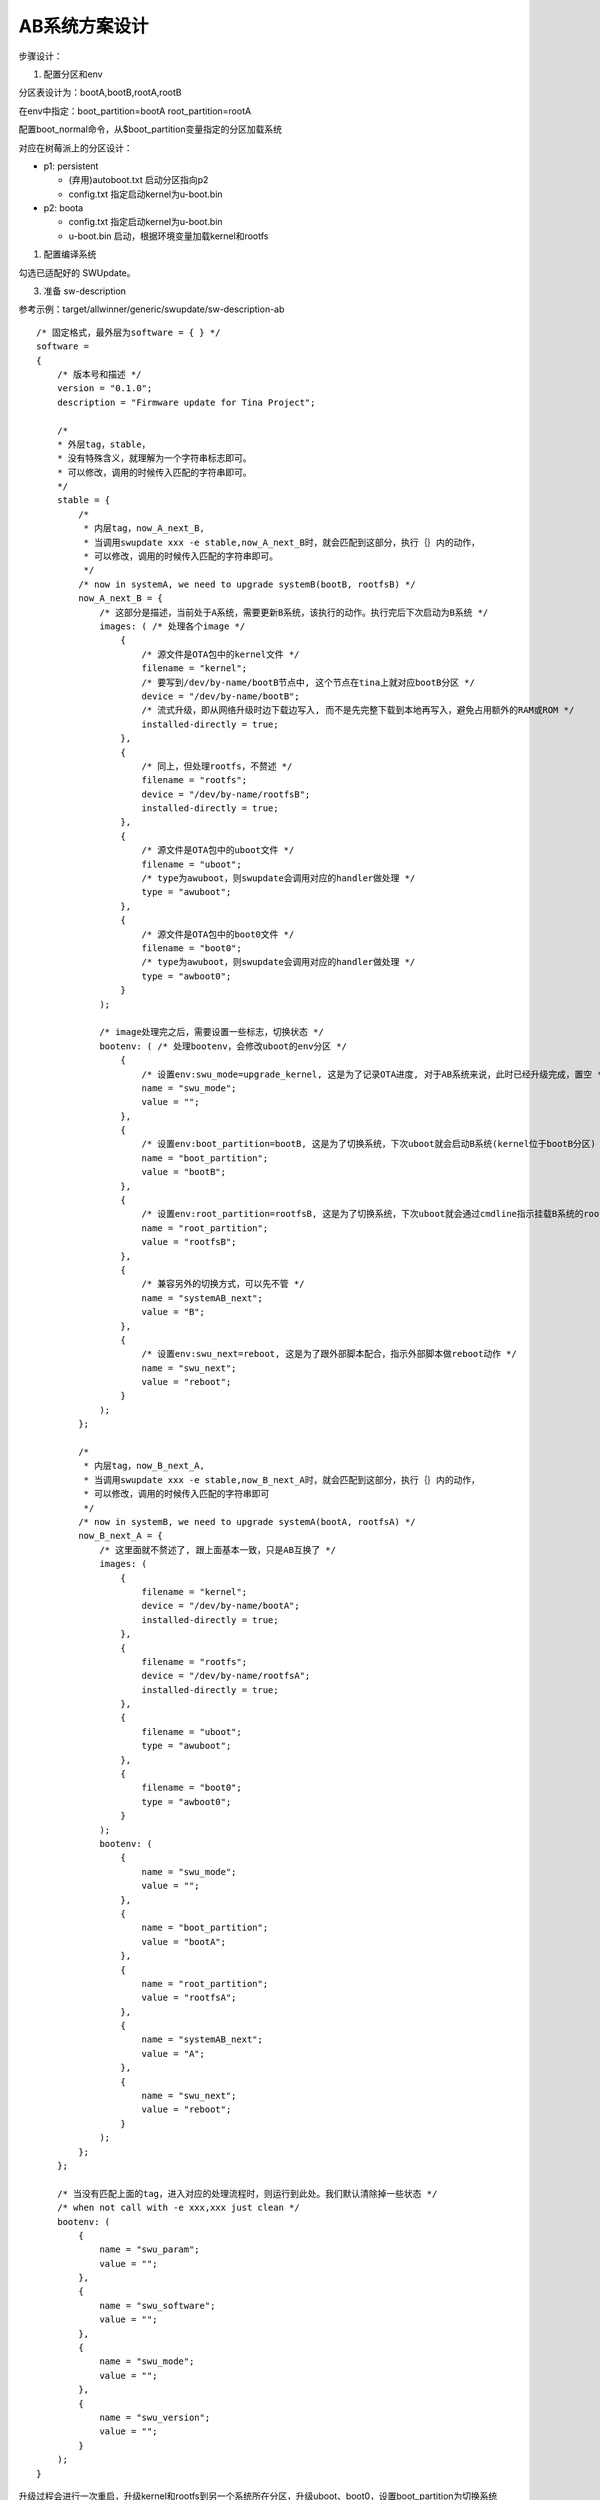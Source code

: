 AB系统方案设计
=======================

步骤设计：

1. 配置分区和env

分区表设计为：bootA,bootB,rootA,rootB

在env中指定：boot_partition=bootA root_partition=rootA

配置boot_normal命令，从$boot_partition变量指定的分区加载系统

对应在树莓派上的分区设计：

- p1: persistent

  - (弃用)autoboot.txt 启动分区指向p2
  - config.txt 指定启动kernel为u-boot.bin

- p2: boota
  
  - config.txt 指定启动kernel为u-boot.bin

  - u-boot.bin 启动，根据环境变量加载kernel和rootfs

1. 配置编译系统

勾选已适配好的 SWUpdate。

3. 准备 sw-description

参考示例：target/allwinner/generic/swupdate/sw-description-ab

::

    /* 固定格式，最外层为software = { } */
    software =
    {
        /* 版本号和描述 */
        version = "0.1.0";
        description = "Firmware update for Tina Project";

        /*
        * 外层tag，stable，
        * 没有特殊含义，就理解为一个字符串标志即可。
        * 可以修改，调用的时候传入匹配的字符串即可。
        */
        stable = {
            /*
             * 内层tag，now_A_next_B,
             * 当调用swupdate xxx -e stable,now_A_next_B时，就会匹配到这部分，执行｛｝内的动作，
             * 可以修改，调用的时候传入匹配的字符串即可。
             */
            /* now in systemA, we need to upgrade systemB(bootB, rootfsB) */
            now_A_next_B = {
                /* 这部分是描述，当前处于A系统，需要更新B系统，该执行的动作。执行完后下次启动为B系统 */
                images: ( /* 处理各个image */
                    {
                        /* 源文件是OTA包中的kernel文件 */
                        filename = "kernel";
                        /* 要写到/dev/by-name/bootB节点中, 这个节点在tina上就对应bootB分区 */
                        device = "/dev/by-name/bootB"; 
                        /* 流式升级，即从网络升级时边下载边写入, 而不是先完整下载到本地再写入，避免占用额外的RAM或ROM */
                        installed-directly = true; 
                    },
                    {
                        /* 同上，但处理rootfs，不赘述 */
                        filename = "rootfs";
                        device = "/dev/by-name/rootfsB";
                        installed-directly = true;
                    },
                    {
                        /* 源文件是OTA包中的uboot文件 */
                        filename = "uboot";
                        /* type为awuboot，则swupdate会调用对应的handler做处理 */
                        type = "awuboot";
                    },
                    {
                        /* 源文件是OTA包中的boot0文件 */
                        filename = "boot0";
                        /* type为awuboot，则swupdate会调用对应的handler做处理 */
                        type = "awboot0";
                    }
                );

                /* image处理完之后，需要设置一些标志，切换状态 */
                bootenv: ( /* 处理bootenv，会修改uboot的env分区 */
                    {
                        /* 设置env:swu_mode=upgrade_kernel, 这是为了记录OTA进度, 对于AB系统来说，此时已经升级完成，置空 */
                        name = "swu_mode";
                        value = "";
                    },
                    {
                        /* 设置env:boot_partition=bootB, 这是为了切换系统，下次uboot就会启动B系统(kernel位于bootB分区) */
                        name = "boot_partition";
                        value = "bootB";
                    },
                    {
                        /* 设置env:root_partition=rootfsB, 这是为了切换系统，下次uboot就会通过cmdline指示挂载B系统的rootfs */
                        name = "root_partition";
                        value = "rootfsB";
                    },
                    {
                        /* 兼容另外的切换方式，可以先不管 */
                        name = "systemAB_next";
                        value = "B";
                    },
                    {
                        /* 设置env:swu_next=reboot, 这是为了跟外部脚本配合，指示外部脚本做reboot动作 */
                        name = "swu_next";
                        value = "reboot";
                    }
                );
            };

            /*
             * 内层tag，now_B_next_A,
             * 当调用swupdate xxx -e stable,now_B_next_A时，就会匹配到这部分，执行｛｝内的动作，
             * 可以修改，调用的时候传入匹配的字符串即可
             */
            /* now in systemB, we need to upgrade systemA(bootA, rootfsA) */
            now_B_next_A = {
                /* 这里面就不赘述了, 跟上面基本一致，只是AB互换了 */
                images: (
                    {
                        filename = "kernel";
                        device = "/dev/by-name/bootA";
                        installed-directly = true;
                    },
                    {
                        filename = "rootfs";
                        device = "/dev/by-name/rootfsA";
                        installed-directly = true;
                    },
                    {
                        filename = "uboot";
                        type = "awuboot";
                    },
                    {
                        filename = "boot0";
                        type = "awboot0";
                    }
                );
                bootenv: (
                    {
                        name = "swu_mode";
                        value = "";
                    },
                    {
                        name = "boot_partition";
                        value = "bootA";
                    },
                    {
                        name = "root_partition";
                        value = "rootfsA";
                    },
                    {
                        name = "systemAB_next";
                        value = "A";
                    },
                    {
                        name = "swu_next";
                        value = "reboot";
                    }
                );
            };
        };

        /* 当没有匹配上面的tag，进入对应的处理流程时，则运行到此处。我们默认清除掉一些状态 */
        /* when not call with -e xxx,xxx just clean */
        bootenv: (
            {
                name = "swu_param";
                value = "";
            },
            {
                name = "swu_software";
                value = "";
            },
            {
                name = "swu_mode";
                value = "";
            },
            {
                name = "swu_version";
                value = "";
            }
        );
    }

升级过程会进行一次重启，升级kernel和rootfs到另一个系统所在分区，升级uboot、boot0，设置boot_partition为切换系统

重启进入新系统

4. 准备 sw-subimgs.cfg

参考示例：target/allwinner/generic/swupdate/sw-subimgs-ab.cfg

::

    swota_file_list=(
        # 取得sw-description-ab, 重命名成sw-description, 放到OTA包中。
        # 注意第一行必须为sw-description
        target/allwinner/generic/swupdate/sw-description-ab:sw-description
    
        # 取得uboot.img，重命名为uboot，放到OTA包中。以下雷同
        # uboot.img和boot0.img是执行swupdate_pack_swu时自动拷贝得到的，
        # 需配置sys_config.fex中的storage_type
        out/${TARGET_BOARD}/uboot.img:uboot
    
        # 注：boot0没有修改的话，以下这行可去除，其他雷同，可按需升级
        out/${TARGET_BOARD}/boot0.img:boot0
        out/${TARGET_BOARD}/boot.img:kernel
        out/${TARGET_BOARD}/rootfs.img:rootfs
    )

指明打包swupdate升级包所需的各个文件位置，这些文件将被拷贝到out目录下再生成swupdate OTA包


5. 编译OTA包所需镜像

编译kerenl: make

编译uboot: muboot

生成OTA包: pack / pack -s

swupdate_pack_swu -ab

6. 执行OTA

    a. 准备OTA包

    adb push直接推入: adb push out/<board>/swupdate/<board>.swu /mnt/UDISK

    实际应用时，可先从网络下载到本地再调swupdate，或直接传url给swupdate

    b. 判断AB系统

    判断当前处于A系统还是B系统

    使用fw_printenv读取boot_partition和root_partition的值

    c. 调用swupdate_cfg

    位于A系统: swupdate -i /mnt/UDISK/<board>.swu -e stable,now_A_next_B

    位于B系统: swupdate -i /mnt/UDISK/<board>.swu -e stable,now_B_next_A





boot0/uboot安全更新的底层实现
-----------------------------------------------------------

前提条件：在flash中保存多份boot0/uboot。

在此基础上，启动流程需支持校验，并选择完整的boot0/uboot进行启动。

更新流程需保证任意时刻掉电，在flash上总存有一份可用的boot0/uboot。

NAND Flash NFTL方案 实现
^^^^^^^^^^^^^^^^^^^^^^^^^^^^^^^^^^^^^^^^^^^^^^^^^^^^^^^^^^^

NAND NFTL方案中，boot0和uboot由nand驱动管理，保存在物理地址中，逻辑分区不可见。

NAND驱动会保存多份boot0和uboot，启动时从第一份开始依次尝试，直到找到一份完整的boot0/uboot进行使用。

更新boot0/uboot时，上层调用nand驱动提供的接口，驱动中会从第一份开始依次更新，多份全部更新完毕后返回。

可保证在OTA过程中任意时刻掉电，flash中均有至少一份完整的boot0/uboot可用。

再次启动后，只需重新调用更新接口进行更新，直到调用成功返回即可。

目前nand中的多份boot0/uboot由nand驱动管理，只能整体更新，暂不支持单独更新其中的一份。


NAND Flash UBI方案 实现
^^^^^^^^^^^^^^^^^^^^^^^^^^^^^^^^^^^^^^^^^^^^^^^^^^^^^^^^^^^

NAND UBI方案中，boot0一般


MMC Flash实现
^^^^^^^^^^^^^^^^^^^^^^^^^^^^^^^^^^^^^^^^^^^^^^^^^^^^^^^^^^^

mmc方案中，boot0和uboot各有两份，存在mmc上的指定偏移处，逻辑分区不可见。

需要读写可直接操作 /dev/mmcblk0 节点的指定偏移。

具体位置：

::

    1 sector = 512 bytes = 0.5k。
    boot0/toc0 保存了两份，offset1: 16 sector, offset2: 256 sector。
    uboot/toc1 保存了两份，offset1: 32800 sector, offset2: 24576 sector。

启动时，优先读取 offset1，如果完整性校验失败，则读取offset2。

更新时，默认只更新offset1，而offset2保持在出厂状态。只要offset1正常更新，则启动时会优先使用。
如果更新offset1时因掉电而导致数据损坏，则自动使用offset2进行启动。

如果要定制策略，例如改成每次offset1和offset2均更新，可自行修改ota-burnboot代码。


树莓派uboot env配置

::
    U-Boot> printenv 
    baudrate=115200
    board_name=4 Model B
    board_rev=0x11
    board_rev_scheme=1
    board_revision=0xD03115
    boot_partition=2
    root_partition=/dev/mmcblk0p5
    bootdelay=5
    ethaddr=d8:3a:dd:91:e8:4d
    fdt_addr=2eff2e00
    fdtcontroladdr=3af1fb60
    fdtfile=broadcom/bcm2711-rpi-4-b.dtb
    kernel_addr_r=0x00080000
    serial#=100000002c030146
    usbethaddr=d8:3a:dd:91:e8:4d
    bootcmd=\
    setenv bootargs console=serial0,115200 console=tty1 root=$root_partition rootfstype=squashfs,ext4 rootwait;\
    fatload mmc 0:$boot_partition ${kernel_addr_r} kernel8.img;\
    booti ${kernel_addr_r} - ${fdt_addr}

    Environment size: 701/131068 bytes